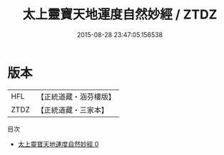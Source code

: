 #+TITLE: 太上靈寶天地運度自然妙經 / ZTDZ

#+DATE: 2015-08-28 23:47:05.156538
* 版本
 |       HFL|【正統道藏・涵芬樓版】|
 |      ZTDZ|【正統道藏・三家本】|
目次
 - [[file:KR5b0006_000.txt][太上靈寶天地運度自然妙經 0]]
